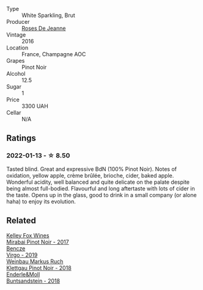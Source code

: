:PROPERTIES:
:ID:                     d61731f5-09f1-433e-aa9b-77a5abdb7a34
:END:
#+attr_html: :class wine-main-image
[[file:/images/c1/d0ba4c-5caf-45ce-b242-9104dfb15ad7/2022-01-16-12-00-24-94820C26-305A-4E0B-98D1-D0859D387782-1-105-c.webp]]

- Type :: White Sparkling, Brut
- Producer :: [[barberry:/producers/96bfa5bd-eeca-4fe1-ab3d-ceeb3fb76346][Roses De Jeanne]]
- Vintage :: 2016
- Location :: France, Champagne AOC
- Grapes :: Pinot Noir
- Alcohol :: 12.5
- Sugar :: 1
- Price :: 3300 UAH
- Cellar :: N/A

** Ratings
:PROPERTIES:
:ID:                     46f2afcf-d514-4c47-8f53-568bda016470
:END:

*** 2022-01-13 - ☆ 8.50
:PROPERTIES:
:ID:                     71bd222d-e05e-4e3e-90ce-1d29d773e0d4
:END:

Tasted blind. Great and expressive BdN (100% Pinot Noir). Notes of oxidation, yellow apple, crème brûlée, brioche, cider, baked apple. Wonderful acidity, well balanced and quite delicate on the palate despite being almost full-bodied. Flavourful and long aftertaste with lots of cider in the taste. Opens up in the glass, good to drink in a small company (or alone haha) to enjoy its evolution.

** Related
:PROPERTIES:
:ID:                     9c543720-f34f-4228-ab6f-fa756a493100
:END:

#+begin_export html
<div class="flex-container">
  <a class="flex-item flex-item-left" href="/wines/1588f9ec-1616-449b-aaac-9d7a0de06655.html">
    <section class="h text-small text-lighter">Kelley Fox Wines</section>
    <section class="h text-bolder">Mirabai Pinot Noir - 2017</section>
  </a>

  <a class="flex-item flex-item-right" href="/wines/a148cf28-b949-4fd1-80c2-98f03dde6191.html">
    <section class="h text-small text-lighter">Bencze</section>
    <section class="h text-bolder">Virgo - 2019</section>
  </a>

  <a class="flex-item flex-item-left" href="/wines/a6049624-d554-4a4c-ab3c-eb1af3efcef0.html">
    <section class="h text-small text-lighter">Weinbau Markus Ruch</section>
    <section class="h text-bolder">Klettgau Pinot Noir - 2018</section>
  </a>

  <a class="flex-item flex-item-right" href="/wines/cc578854-bc1a-461b-a0e7-b014793711c3.html">
    <section class="h text-small text-lighter">Enderle&Moll</section>
    <section class="h text-bolder">Buntsandstein - 2018</section>
  </a>

</div>
#+end_export
